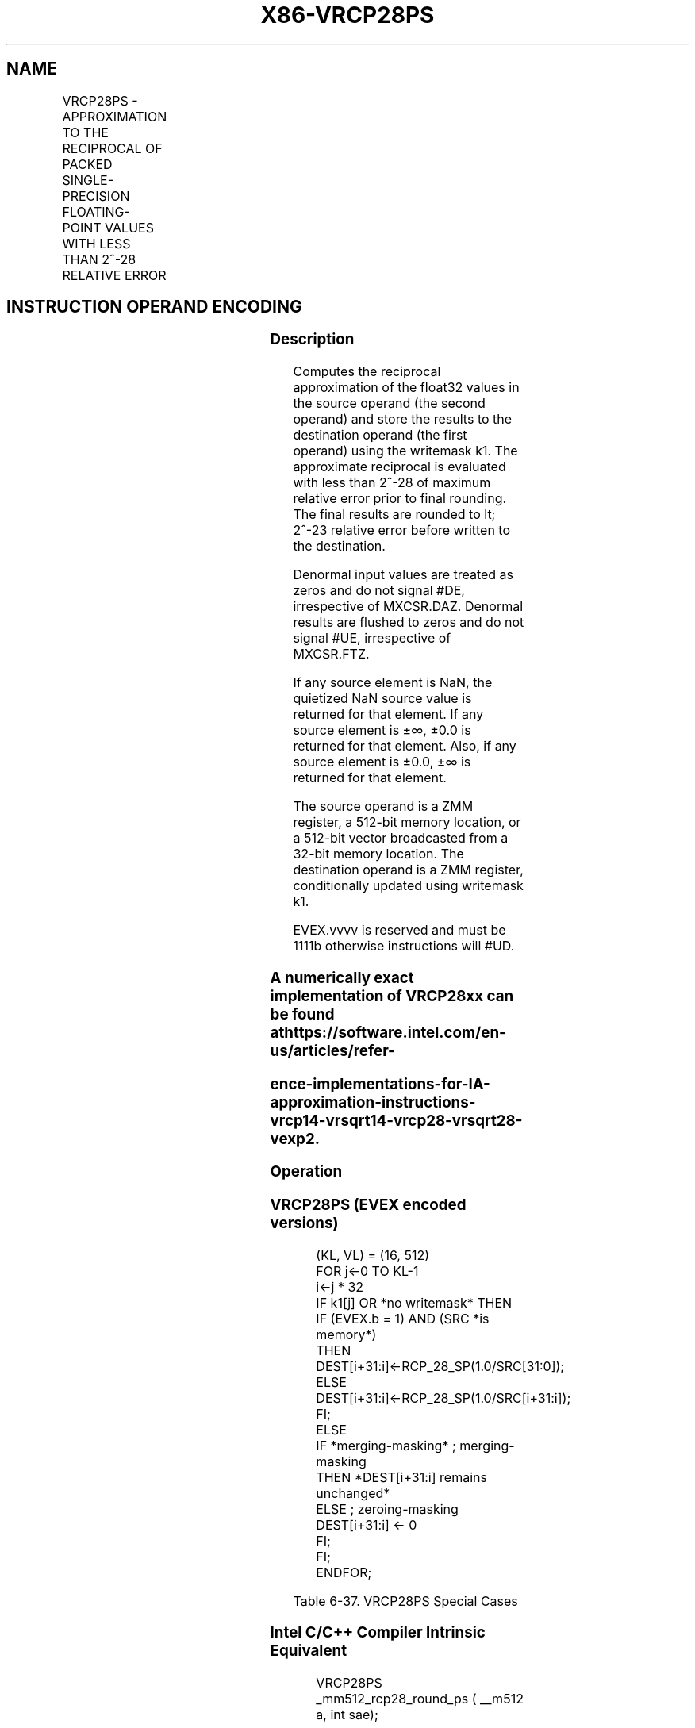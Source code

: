 .nh
.TH "X86-VRCP28PS" "7" "May 2019" "TTMO" "Intel x86-64 ISA Manual"
.SH NAME
VRCP28PS - APPROXIMATION TO THE RECIPROCAL OF PACKED SINGLE-PRECISION FLOATING-POINT VALUES WITH LESS THAN 2^-28 RELATIVE ERROR
.TS
allbox;
l l l l l 
l l l l l .
\fB\fCOpcode/Instruction\fR	\fB\fCOp/En\fR	\fB\fC64/32 bit Mode Support\fR	\fB\fCCPUID Feature Flag\fR	\fB\fCDescription\fR
T{
EVEX.512.66.0F38.W0 CA /r VRCP28PS zmm1 {k1}{z}, zmm2/m512/m32bcst {sae}
T}
	A	V/V	AVX512ER	T{
Computes the approximate reciprocals ( 
T}
\&lt;
T{
 2^\-28 relative error) of the packed single\-precision floating\-point values in zmm2/m512/m32bcst and stores the results in zmm1. Under writemask.
T}
.TE

.SH INSTRUCTION OPERAND ENCODING
.TS
allbox;
l l l l l l 
l l l l l l .
Op/En	Tuple Type	Operand 1	Operand 2	Operand 3	Operand 4
A	Full	ModRM:reg (w)	ModRM:r/m (r)	NA	NA
.TE

.SS Description
.PP
Computes the reciprocal approximation of the float32 values in the
source operand (the second operand) and store the results to the
destination operand (the first operand) using the writemask k1. The
approximate reciprocal is evaluated with less than 2^\-28 of maximum
relative error prior to final rounding. The final results are rounded to
\&lt; 2^\-23 relative error before written to the destination.

.PP
Denormal input values are treated as zeros and do not signal #DE,
irrespective of MXCSR.DAZ. Denormal results are flushed to zeros and do
not signal #UE, irrespective of MXCSR.FTZ.

.PP
If any source element is NaN, the quietized NaN source value is returned
for that element. If any source element is ±∞, ±0.0 is returned for that
element. Also, if any source element is ±0.0, ±∞ is returned for that
element.

.PP
The source operand is a ZMM register, a 512\-bit memory location, or a
512\-bit vector broadcasted from a 32\-bit memory location. The
destination operand is a ZMM register, conditionally updated using
writemask k1.

.PP
EVEX.vvvv is reserved and must be 1111b otherwise instructions will
#UD.

.SS A numerically exact implementation of VRCP28xx can be found at https://software.intel.com/en\-us/articles/refer\-
.SS ence\-implementations\-for\-IA\-approximation\-instructions\-vrcp14\-vrsqrt14\-vrcp28\-vrsqrt28\-vexp2.
.SS Operation
.SS VRCP28PS (EVEX encoded versions)
.PP
.RS

.nf
(KL, VL) = (16, 512)
FOR j←0 TO KL\-1
    i←j * 32
    IF k1[j] OR *no writemask* THEN
            IF (EVEX.b = 1) AND (SRC *is memory*)
                THEN DEST[i+31:i]←RCP\_28\_SP(1.0/SRC[31:0]);
                ELSE DEST[i+31:i]←RCP\_28\_SP(1.0/SRC[i+31:i]);
            FI;
    ELSE
        IF *merging\-masking* ; merging\-masking
            THEN *DEST[i+31:i] remains unchanged*
            ELSE ; zeroing\-masking
                DEST[i+31:i] ← 0
        FI;
    FI;
ENDFOR;

.fi
.RE

.TS
allbox;
l l l 
l l l .
\fB\fCInput value\fR	\fB\fCResult value\fR	\fB\fCComments\fR
NAN	QNAN(input)	If (SRC = SNaN) then 
#
I
0\\ ≤\\ X\\ \&lt;\\ 2\-126	INF	T{
Positive input denormal or zero; 
T}
#
Z
\-2\-126 \&lt; X ≤ \-0	\-INF	T{
Negative input denormal or zero; 
T}
#
Z
X \&gt; 2126	+0.0f	X \&lt; \-2126	\-0.0f	X = +∞	+0.0f	X = \-∞	\-0.0f	X\\ =\\ 2\-n	2n	T{
Exact result (unless input/output is a denormal)
T}
X = \-2\-n	\-2n	T{
Exact result (unless input/output is a denormal)
T}
.TE

.PP
Table 6\-37. VRCP28PS Special Cases

.SS Intel C/C++ Compiler Intrinsic Equivalent
.PP
.RS

.nf
VRCP28PS \_mm512\_rcp28\_round\_ps ( \_\_m512 a, int sae);

VRCP28PS \_\_m512 \_mm512\_mask\_rcp28\_round\_ps(\_\_m512 s, \_\_mmask16 m, \_\_m512 a, int sae);

VRCP28PS \_\_m512 \_mm512\_maskz\_rcp28\_round\_ps( \_\_mmask16 m, \_\_m512 a, int sae);

.fi
.RE

.SS SIMD Floating\-Point Exceptions
.PP
Invalid (if SNaN input), Divide\-by\-zero

.SS Other Exceptions
.PP
See Exceptions Type E2.

.SH SEE ALSO
.PP
x86\-manpages(7) for a list of other x86\-64 man pages.

.SH COLOPHON
.PP
This UNOFFICIAL, mechanically\-separated, non\-verified reference is
provided for convenience, but it may be incomplete or broken in
various obvious or non\-obvious ways. Refer to Intel® 64 and IA\-32
Architectures Software Developer’s Manual for anything serious.

.br
This page is generated by scripts; therefore may contain visual or semantical bugs. Please report them (or better, fix them) on https://github.com/ttmo-O/x86-manpages.

.br
Copyleft TTMO 2020 (Turkish Unofficial Chamber of Reverse Engineers - https://ttmo.re).
